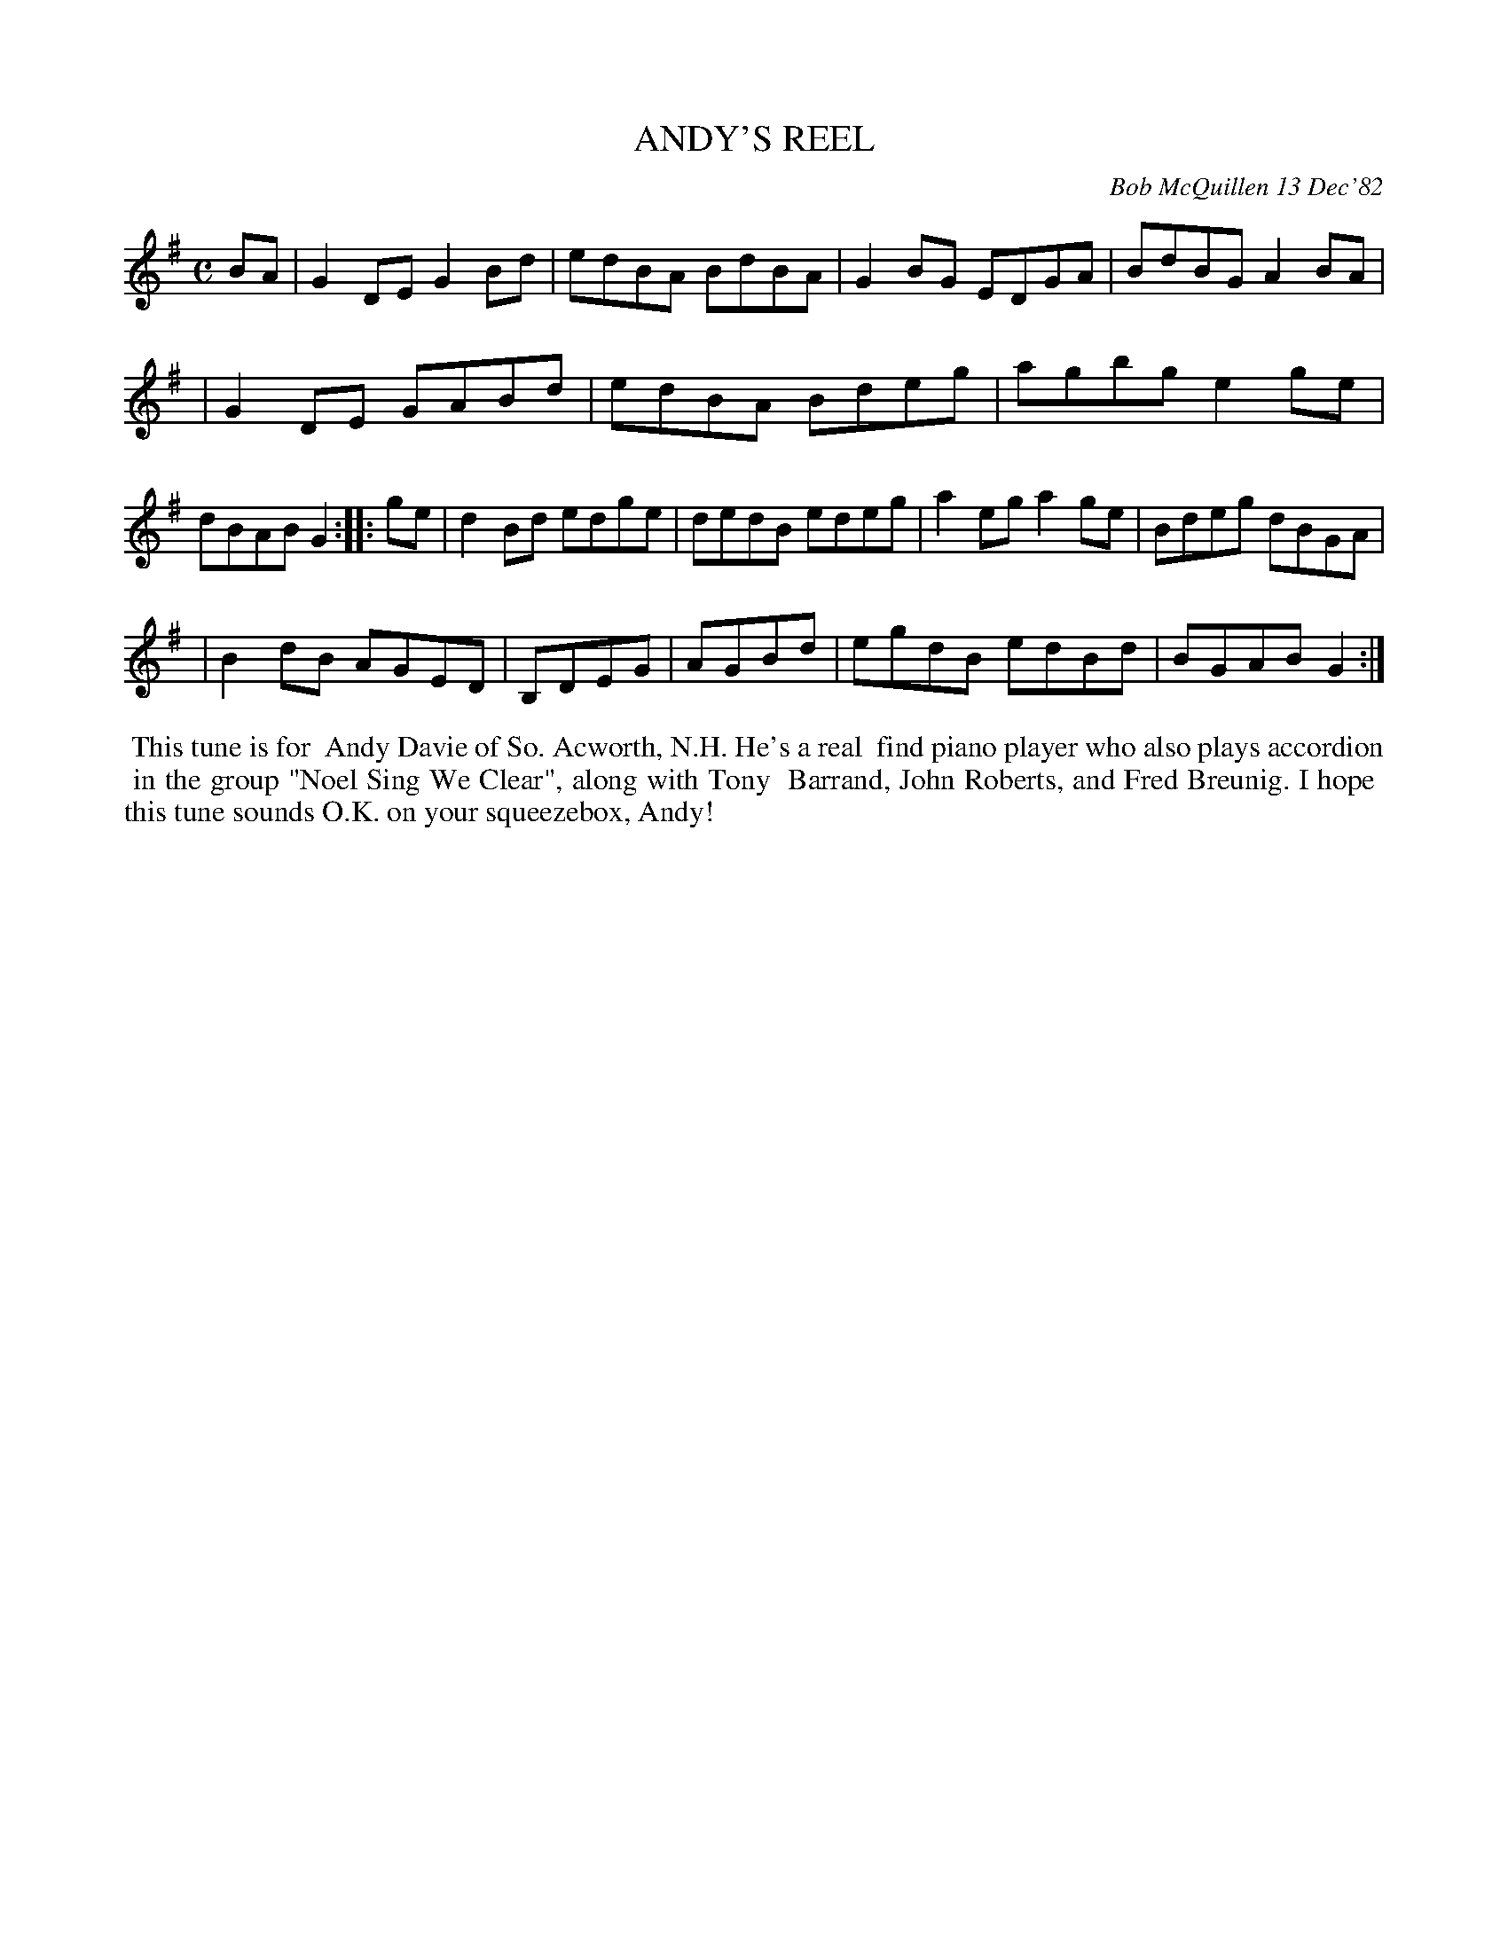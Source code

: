 X: 07005
T: ANDY'S REEL
C: Bob McQuillen 13 Dec'82
B: Bob's Note Book 7 #5
%R: reel
Z: 2020 John Chambers <jc:trillian.mit.edu>
M: C
L: 1/8
K: G
BA \
| G2DE G2Bd | edBA BdBA | G2BG EDGA | BdBG A2BA |
| G2DE GABd | edBA Bdeg | agbg e2ge | dBAB G2  :|\
|: ge \
| d2Bd edge | dedB edeg | a2eg a2ge | Bdeg dBGA |
| B2dB AGED | B,DEG | AGBd | egdB edBd | BGAB G2 :|
%%begintext align
%% This tune is for
%% Andy Davie of So. Acworth, N.H. He's a real
%% find piano player who also plays accordion
%% in the group "Noel Sing We Clear", along with Tony
%% Barrand, John Roberts, and Fred Breunig. I hope
%% this tune sounds O.K. on your squeezebox, Andy!
%%endtext
